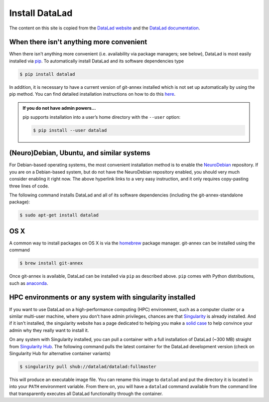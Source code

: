 .. _install:

###############
Install DataLad
###############


The content on this site is copied from the `DataLad website <https://www.datalad.org/get_datalad.html>`_
and the `DataLad documentation <http://docs.datalad.org/en/latest/gettingstarted.html>`_.

When there isn't anything more convenient
*****************************************

When there isn't anything more convenient (i.e. availability via package managers; see below),
DataLad is most easily installed via
`pip <https://pip.pypa.io/en/stable/>`_.
To automatically install DataLad and its software dependencies type

.. code-block:: bash

   $ pip install datalad

In addition, it is necessary to have a current version of git-annex installed which is
not set up automatically by using the pip method.
You can find detailed installation instructions on how to do this
`here <https://git-annex.branchable.com/install/>`_.

.. admonition:: If you do not have admin powers…

   pip supports installation into a user’s home directory with the ``--user`` option:

   .. code-block:: bash

      $ pip install --user datalad


.. todo::

   how to install git-annex without sudo permissions. Currently the docs say:
   "Git-annex can be deployed by extracting pre-built binaries from a tarball
   (that also includes an up-to-date Git installation). Obtain the tarball,
   extract it, and set the PATH environment variable to include the root of the
   extracted tarball. Fingers crossed and good luck!" This could be turned into
   a less intimidating step-by-step guide.


(Neuro)Debian, Ubuntu, and similar systems
******************************************
For Debian-based operating systems, the most convenient installation method
is to enable the `NeuroDebian <http://neuro.debian.net/>`_ repository.
If you are on a Debian-based system, but do not have the NeuroDebian repository
enabled, you should very much consider enabling it right now. The above hyperlink links
to a very easy instruction, and it only requires copy-pasting three lines of code.

The following command installs
DataLad and all of its software dependencies (including the git-annex-standalone package):

.. code-block:: bash

   $ sudo apt-get install datalad


OS X
****

A common way to install packages on OS X is via the
`homebrew <https://brew.sh/>`_ package manager.
git-annex can be installed using the command

.. code-block:: bash

   $ brew install git-annex

Once git-annex is available, DataLad can be installed via ``pip`` as described above.
``pip`` comes with Python distributions, such as `anaconda <https://www.continuum.io/downloads>`_.



HPC environments or any system with singularity installed
*********************************************************

If you want to use DataLad on a high-performance computing (HPC) environment, such as a
computer cluster or a similar multi-user machine, where you don't have admin privileges,
chances are that `Singularity <http://singularity.lbl.gov/>`_ is already installed.
And if it isn't installed, the singularity website has a page dedicated to helping
you make a `solid case <http://singularity.lbl.gov/install-request>`_ to help convince
your admin why they really want to install it.

On any system with Singularity installed, you can pull a container with a full installation
of DataLad (~300 MB) straight from `Singularity Hub <https://singularity-hub.org/collections/667>`_.
The following command pulls the latest container for the DataLad development version
(check on Singularity Hub for alternative container variants)

.. code-block:: bash

   $ singularity pull shub://datalad/datalad:fullmaster

This will produce an executable image file. You can rename this image to ``datalad`` and
put the directory it is located in into your ``PATH`` environment variable.
From there on, you will have a ``datalad`` command available from the command line that
transparently executes all DataLad functionality through the container.

.. todo::

   What about Windows?
   mih says: "For windows people: it does work somewhat. Core functionality should be OK
   (current main focus of this effort), and is covered by tests. There are numerous issues
   with SSH connections on windows, though. It works much better on Win10 within the linux
   subsystem, and this is also where the hopes for the future are focused on. DataLad generally
   feels sluggish on Windows, because of a range of filesystem issues that also affect Git itself."
   Lets put that into some sort of instruction.
